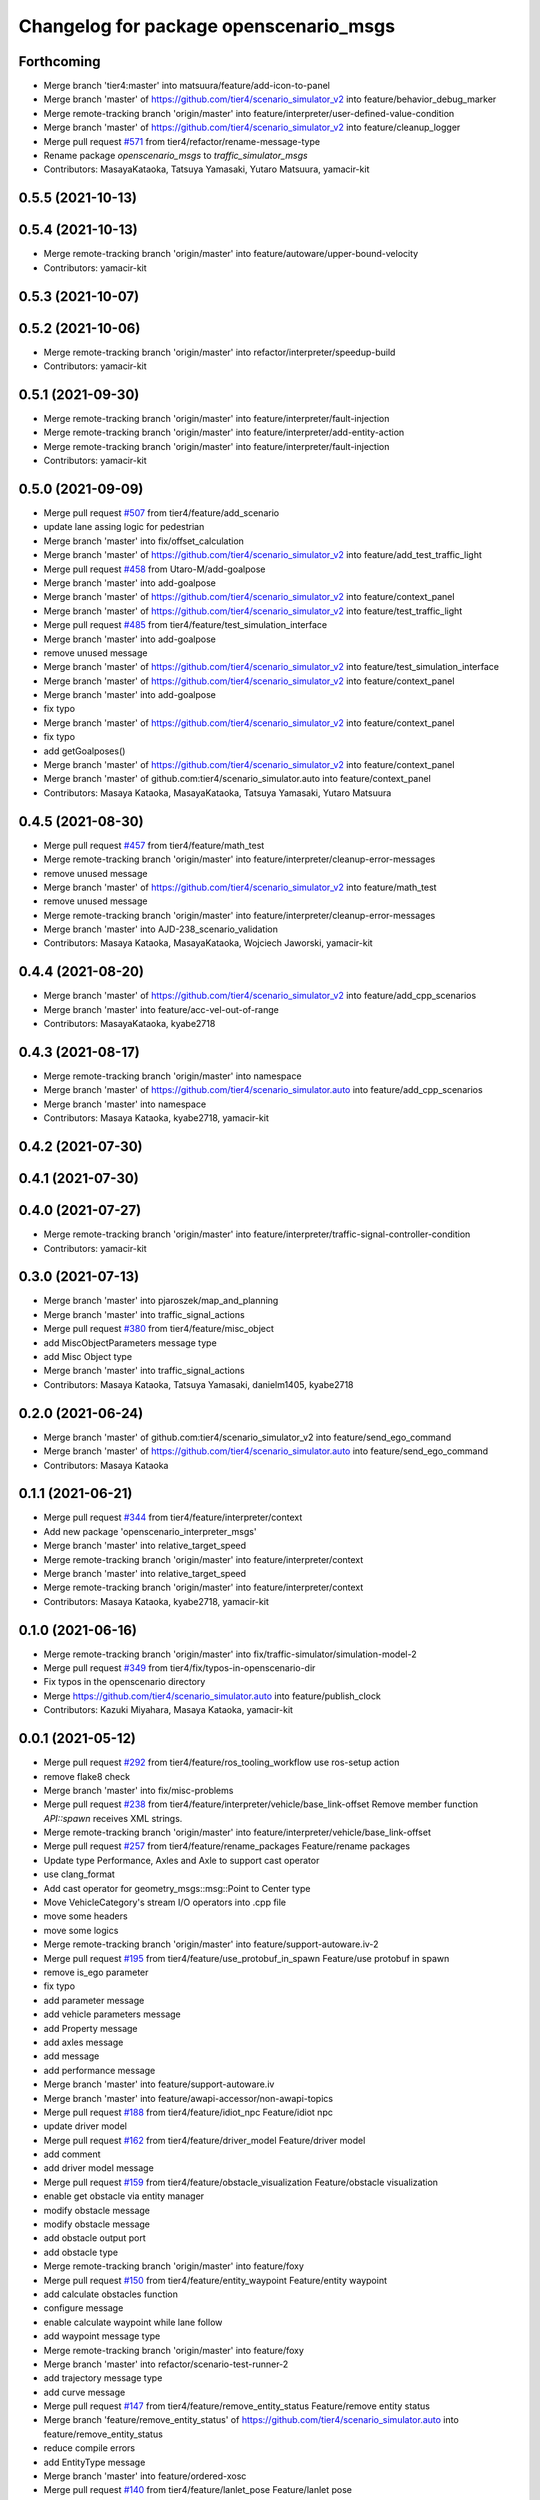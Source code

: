 ^^^^^^^^^^^^^^^^^^^^^^^^^^^^^^^^^^^^^^^
Changelog for package openscenario_msgs
^^^^^^^^^^^^^^^^^^^^^^^^^^^^^^^^^^^^^^^

Forthcoming
-----------
* Merge branch 'tier4:master' into matsuura/feature/add-icon-to-panel
* Merge branch 'master' of https://github.com/tier4/scenario_simulator_v2 into feature/behavior_debug_marker
* Merge remote-tracking branch 'origin/master' into feature/interpreter/user-defined-value-condition
* Merge branch 'master' of https://github.com/tier4/scenario_simulator_v2 into feature/cleanup_logger
* Merge pull request `#571 <https://github.com/tier4/scenario_simulator_v2/issues/571>`_ from tier4/refactor/rename-message-type
* Rename package `openscenario_msgs` to `traffic_simulator_msgs`
* Contributors: MasayaKataoka, Tatsuya Yamasaki, Yutaro Matsuura, yamacir-kit

0.5.5 (2021-10-13)
------------------

0.5.4 (2021-10-13)
------------------
* Merge remote-tracking branch 'origin/master' into feature/autoware/upper-bound-velocity
* Contributors: yamacir-kit

0.5.3 (2021-10-07)
------------------

0.5.2 (2021-10-06)
------------------
* Merge remote-tracking branch 'origin/master' into refactor/interpreter/speedup-build
* Contributors: yamacir-kit

0.5.1 (2021-09-30)
------------------
* Merge remote-tracking branch 'origin/master' into feature/interpreter/fault-injection
* Merge remote-tracking branch 'origin/master' into feature/interpreter/add-entity-action
* Merge remote-tracking branch 'origin/master' into feature/interpreter/fault-injection
* Contributors: yamacir-kit

0.5.0 (2021-09-09)
------------------
* Merge pull request `#507 <https://github.com/tier4/scenario_simulator_v2/issues/507>`_ from tier4/feature/add_scenario
* update lane assing logic for pedestrian
* Merge branch 'master' into fix/offset_calculation
* Merge branch 'master' of https://github.com/tier4/scenario_simulator_v2 into feature/add_test_traffic_light
* Merge pull request `#458 <https://github.com/tier4/scenario_simulator_v2/issues/458>`_ from Utaro-M/add-goalpose
* Merge branch 'master' into add-goalpose
* Merge branch 'master' of https://github.com/tier4/scenario_simulator_v2 into feature/context_panel
* Merge branch 'master' of https://github.com/tier4/scenario_simulator_v2 into feature/test_traffic_light
* Merge pull request `#485 <https://github.com/tier4/scenario_simulator_v2/issues/485>`_ from tier4/feature/test_simulation_interface
* Merge branch 'master' into add-goalpose
* remove unused message
* Merge branch 'master' of https://github.com/tier4/scenario_simulator_v2 into feature/test_simulation_interface
* Merge branch 'master' of https://github.com/tier4/scenario_simulator_v2 into feature/context_panel
* Merge branch 'master' into add-goalpose
* fix typo
* Merge branch 'master' of https://github.com/tier4/scenario_simulator_v2 into feature/context_panel
* fix typo
* add getGoalposes()
* Merge branch 'master' of https://github.com/tier4/scenario_simulator_v2 into feature/context_panel
* Merge branch 'master' of github.com:tier4/scenario_simulator.auto into feature/context_panel
* Contributors: Masaya Kataoka, MasayaKataoka, Tatsuya Yamasaki, Yutaro Matsuura

0.4.5 (2021-08-30)
------------------
* Merge pull request `#457 <https://github.com/tier4/scenario_simulator_v2/issues/457>`_ from tier4/feature/math_test
* Merge remote-tracking branch 'origin/master' into feature/interpreter/cleanup-error-messages
* remove unused message
* Merge branch 'master' of https://github.com/tier4/scenario_simulator_v2 into feature/math_test
* remove unused message
* Merge remote-tracking branch 'origin/master' into feature/interpreter/cleanup-error-messages
* Merge branch 'master' into AJD-238_scenario_validation
* Contributors: Masaya Kataoka, MasayaKataoka, Wojciech Jaworski, yamacir-kit

0.4.4 (2021-08-20)
------------------
* Merge branch 'master' of https://github.com/tier4/scenario_simulator_v2 into feature/add_cpp_scenarios
* Merge branch 'master' into feature/acc-vel-out-of-range
* Contributors: MasayaKataoka, kyabe2718

0.4.3 (2021-08-17)
------------------
* Merge remote-tracking branch 'origin/master' into namespace
* Merge branch 'master' of https://github.com/tier4/scenario_simulator.auto into feature/add_cpp_scenarios
* Merge branch 'master' into namespace
* Contributors: Masaya Kataoka, kyabe2718, yamacir-kit

0.4.2 (2021-07-30)
------------------

0.4.1 (2021-07-30)
------------------

0.4.0 (2021-07-27)
------------------
* Merge remote-tracking branch 'origin/master' into feature/interpreter/traffic-signal-controller-condition
* Contributors: yamacir-kit

0.3.0 (2021-07-13)
------------------
* Merge branch 'master' into pjaroszek/map_and_planning
* Merge branch 'master' into traffic_signal_actions
* Merge pull request `#380 <https://github.com/tier4/scenario_simulator_v2/issues/380>`_ from tier4/feature/misc_object
* add MiscObjectParameters message type
* add Misc Object type
* Merge branch 'master' into traffic_signal_actions
* Contributors: Masaya Kataoka, Tatsuya Yamasaki, danielm1405, kyabe2718

0.2.0 (2021-06-24)
------------------
* Merge branch 'master' of github.com:tier4/scenario_simulator_v2 into feature/send_ego_command
* Merge branch 'master' of https://github.com/tier4/scenario_simulator.auto into feature/send_ego_command
* Contributors: Masaya Kataoka

0.1.1 (2021-06-21)
------------------
* Merge pull request `#344 <https://github.com/tier4/scenario_simulator_v2/issues/344>`_ from tier4/feature/interpreter/context
* Add new package 'openscenario_interpreter_msgs'
* Merge branch 'master' into relative_target_speed
* Merge remote-tracking branch 'origin/master' into feature/interpreter/context
* Merge branch 'master' into relative_target_speed
* Merge remote-tracking branch 'origin/master' into feature/interpreter/context
* Contributors: Masaya Kataoka, kyabe2718, yamacir-kit

0.1.0 (2021-06-16)
------------------
* Merge remote-tracking branch 'origin/master' into fix/traffic-simulator/simulation-model-2
* Merge pull request `#349 <https://github.com/tier4/scenario_simulator_v2/issues/349>`_ from tier4/fix/typos-in-openscenario-dir
* Fix typos in the openscenario directory
* Merge https://github.com/tier4/scenario_simulator.auto into feature/publish_clock
* Contributors: Kazuki Miyahara, Masaya Kataoka, yamacir-kit

0.0.1 (2021-05-12)
------------------
* Merge pull request `#292 <https://github.com/tier4/scenario_simulator_v2/issues/292>`_ from tier4/feature/ros_tooling_workflow
  use ros-setup action
* remove flake8 check
* Merge branch 'master' into fix/misc-problems
* Merge pull request `#238 <https://github.com/tier4/scenario_simulator_v2/issues/238>`_ from tier4/feature/interpreter/vehicle/base_link-offset
  Remove member function `API::spawn` receives XML strings.
* Merge remote-tracking branch 'origin/master' into feature/interpreter/vehicle/base_link-offset
* Merge pull request `#257 <https://github.com/tier4/scenario_simulator_v2/issues/257>`_ from tier4/feature/rename_packages
  Feature/rename packages
* Update type Performance, Axles and Axle to support cast operator
* use clang_format
* Add cast operator for geometry_msgs::msg::Point to Center type
* Move VehicleCategory's stream I/O operators into .cpp file
* move some headers
* move some logics
* Merge remote-tracking branch 'origin/master' into feature/support-autoware.iv-2
* Merge pull request `#195 <https://github.com/tier4/scenario_simulator_v2/issues/195>`_ from tier4/feature/use_protobuf_in_spawn
  Feature/use protobuf in spawn
* remove is_ego parameter
* fix typo
* add parameter message
* add vehicle parameters message
* add Property message
* add axles message
* add message
* add performance message
* Merge branch 'master' into feature/support-autoware.iv
* Merge branch 'master' into feature/awapi-accessor/non-awapi-topics
* Merge pull request `#188 <https://github.com/tier4/scenario_simulator_v2/issues/188>`_ from tier4/feature/idiot_npc
  Feature/idiot npc
* update driver model
* Merge pull request `#162 <https://github.com/tier4/scenario_simulator_v2/issues/162>`_ from tier4/feature/driver_model
  Feature/driver model
* add comment
* add driver model message
* Merge pull request `#159 <https://github.com/tier4/scenario_simulator_v2/issues/159>`_ from tier4/feature/obstacle_visualization
  Feature/obstacle visualization
* enable get obstacle via entity manager
* modify obstacle message
* modify obstacle message
* add obstacle output port
* add obstacle type
* Merge remote-tracking branch 'origin/master' into feature/foxy
* Merge pull request `#150 <https://github.com/tier4/scenario_simulator_v2/issues/150>`_ from tier4/feature/entity_waypoint
  Feature/entity waypoint
* add calculate obstacles function
* configure message
* enable calculate waypoint while lane follow
* add waypoint message type
* Merge remote-tracking branch 'origin/master' into feature/foxy
* Merge branch 'master' into refactor/scenario-test-runner-2
* add trajectory message type
* add curve message
* Merge pull request `#147 <https://github.com/tier4/scenario_simulator_v2/issues/147>`_ from tier4/feature/remove_entity_status
  Feature/remove entity status
* Merge branch 'feature/remove_entity_status' of https://github.com/tier4/scenario_simulator.auto into feature/remove_entity_status
* reduce compile errors
* add EntityType message
* Merge branch 'master' into feature/ordered-xosc
* Merge pull request `#140 <https://github.com/tier4/scenario_simulator_v2/issues/140>`_ from tier4/feature/lanlet_pose
  Feature/lanlet pose
* modify message
* remove twist/accel from entity status
* add message types
* add LaneletPose message
* Merge branch 'master' into feature/test_runner/add_implementation_details
* Merge branch 'master' into feature/remove-github-access-token
* Merge branch 'master' into refactor/converter
* Merge pull request `#65 <https://github.com/tier4/scenario_simulator_v2/issues/65>`_ from tier4/feature/yield
  Feature/yield
* Merge remote-tracking branch 'origin/master' into refactor/interpreter/error-handling
* change lanlet id type from int to int64
* Merge pull request `#59 <https://github.com/tier4/scenario_simulator_v2/issues/59>`_ from tier4/feature/enhance_visualization
  Feature/enhance visualization
* add text action marker
* enable publish bounding box
* add openscenario visualization directory
* Contributors: Masaya Kataoka, Tatsuya Yamasaki, Yamasaki Tatsuya, yamacir-kit
